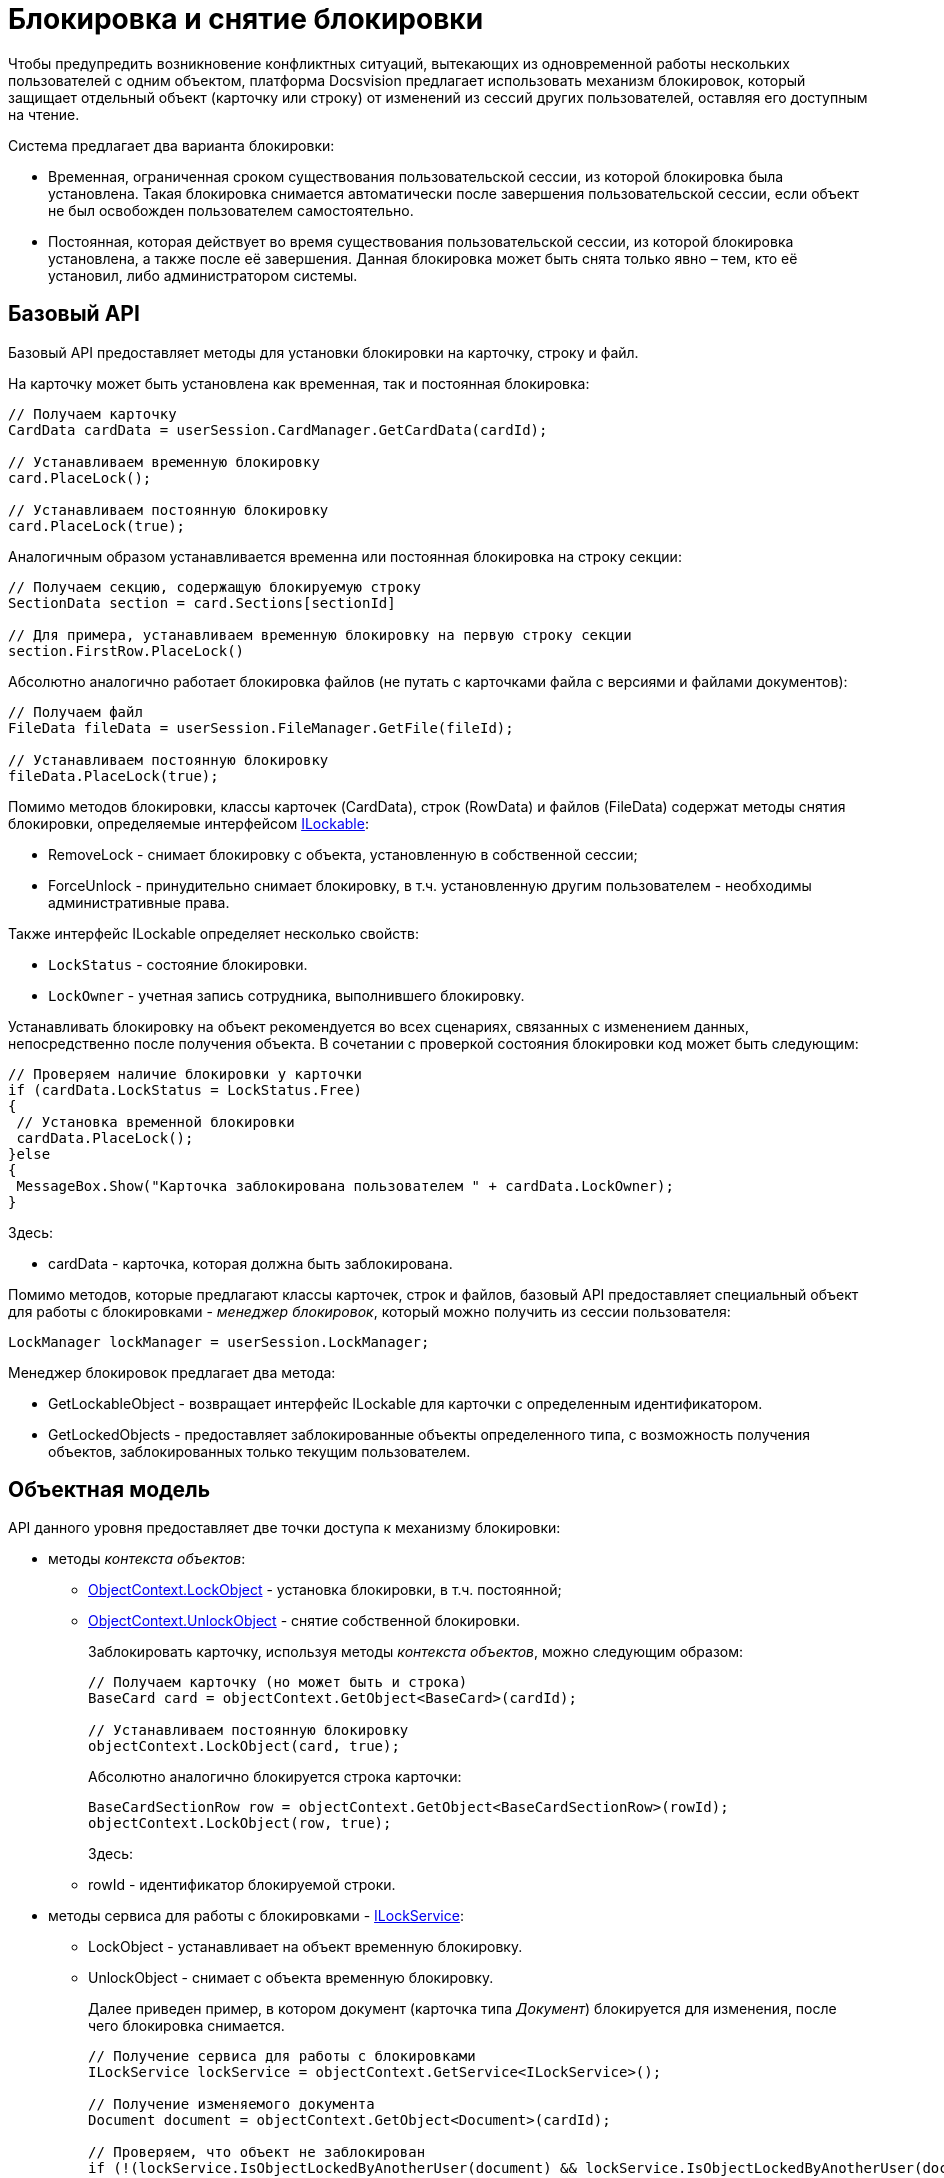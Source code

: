= Блокировка и снятие блокировки

Чтобы предупредить возникновение конфликтных ситуаций, вытекающих из одновременной работы нескольких пользователей с одним объектом, платформа Docsvision предлагает использовать механизм блокировок, который защищает отдельный объект (карточку или строку) от изменений из сессий других пользователей, оставляя его доступным на чтение.

Система предлагает два варианта блокировки:

* Временная, ограниченная сроком существования пользовательской сессии, из которой блокировка была установлена. Такая блокировка снимается автоматически после завершения пользовательской сессии, если объект не был освобожден пользователем самостоятельно.
* Постоянная, которая действует во время существования пользовательской сессии, из которой блокировка установлена, а также после её завершения. Данная блокировка может быть снята только явно – тем, кто её установил, либо администратором системы.

== Базовый API

Базовый API предоставляет методы для установки блокировки на карточку, строку и файл.

На карточку может быть установлена как временная, так и постоянная блокировка:

[source,csharp]
----
// Получаем карточку
CardData cardData = userSession.CardManager.GetCardData(cardId);

// Устанавливаем временную блокировку
card.PlaceLock();

// Устанавливаем постоянную блокировку
card.PlaceLock(true);
----

Аналогичным образом устанавливается временна или постоянная блокировка на строку секции:

[source,csharp]
----
// Получаем секцию, содержащую блокируемую строку
SectionData section = card.Sections[sectionId]

// Для примера, устанавливаем временную блокировку на первую строку секции
section.FirstRow.PlaceLock()
----

Абсолютно аналогично работает блокировка файлов (не путать с карточками файла с версиями и файлами документов):

[source,csharp]
----
// Получаем файл
FileData fileData = userSession.FileManager.GetFile(fileId);

// Устанавливаем постоянную блокировку
fileData.PlaceLock(true);
----

Помимо методов блокировки, классы карточек ([.keyword .apiname]#CardData#), строк ([.keyword .apiname]#RowData#) и файлов ([.keyword .apiname]#FileData#) содержат методы снятия блокировки, определяемые интерфейсом xref:..xref:api/DocsVision/Platform/ObjectManager/ILockable_IN.adoc[ILockable]:

* [.keyword .apiname]#RemoveLock# - снимает блокировку с объекта, установленную в собственной сессии;
* [.keyword .apiname]#ForceUnlock# - принудительно снимает блокировку, в т.ч. установленную другим пользователем - необходимы административные права.

Также интерфейс [.keyword .apiname]#ILockable# определяет несколько свойств:

* `LockStatus` - состояние блокировки.
* `LockOwner` - учетная запись сотрудника, выполнившего блокировку.

Устанавливать блокировку на объект рекомендуется во всех сценариях, связанных с изменением данных, непосредственно после получения объекта. В сочетании с проверкой состояния блокировки код может быть следующим:

[source,pre,codeblock]
----
// Проверяем наличие блокировки у карточки 
if (cardData.LockStatus = LockStatus.Free)
{
 // Установка временной блокировки
 cardData.PlaceLock();
}else
{
 MessageBox.Show("Карточка заблокирована пользователем " + cardData.LockOwner);
}
----

Здесь:

* cardData - карточка, которая должна быть заблокирована.

Помимо методов, которые предлагают классы карточек, строк и файлов, базовый API предоставляет специальный объект для работы с блокировками - _менеджер блокировок_, который можно получить из сессии пользователя:

[source,csharp]
----
LockManager lockManager = userSession.LockManager;
----

Менеджер блокировок предлагает два метода:

* GetLockableObject - возвращает интерфейс [.keyword .apiname]#ILockable# для карточки с определенным идентификатором.
* GetLockedObjects - предоставляет заблокированные объекты определенного типа, с возможность получения объектов, заблокированных только текущим пользователем.

== Объектная модель

API данного уровня предоставляет две точки доступа к механизму блокировки:

* методы _контекста объектов_:
** xref:..xref:api/DocsVision/Platform/ObjectModel/ObjectContext.LockObject_1_MT.adoc[ObjectContext.LockObject] - установка блокировки, в т.ч. постоянной;
** xref:..xref:api/DocsVision/Platform/ObjectModel/ObjectContext.UnlockObject_MT.adoc[ObjectContext.UnlockObject] - снятие собственной блокировки.
+
Заблокировать карточку, используя методы _контекста объектов_, можно следующим образом:
+
[source,csharp]
----
// Получаем карточку (но может быть и строка)
BaseCard card = objectContext.GetObject<BaseCard>(cardId);

// Устанавливаем постоянную блокировку
objectContext.LockObject(card, true);
----
+
Абсолютно аналогично блокируется строка карточки:
+
[source,csharp]
----
BaseCardSectionRow row = objectContext.GetObject<BaseCardSectionRow>(rowId);
objectContext.LockObject(row, true);
----
+
Здесь:
** rowId - идентификатор блокируемой строки.
* методы сервиса для работы с блокировками - xref:..xref:api/DocsVision/BackOffice/ObjectModel/Services/ILockService_IN.adoc[ILockService]:
** LockObject - устанавливает на объект временную блокировку.
** UnlockObject - снимает с объекта временную блокировку.
+
Далее приведен пример, в котором документ (карточка типа _Документ_) блокируется для изменения, после чего блокировка снимается.
+
[source,csharp]
----
// Получение сервиса для работы с блокировками
ILockService lockService = objectContext.GetService<ILockService>();

// Получение изменяемого документа
Document document = objectContext.GetObject<Document>(cardId);

// Проверяем, что объект не заблокирован
if (!(lockService.IsObjectLockedByAnotherUser(document) && lockService.IsObjectLockedByAnotherUser(document)))
{
 // Блокируем документ для изменения
 lockService.LockObject(document);
 
 // Вносим изменение. В качестве примера, изменяется название документа
 document.MainInfo.Name = "Новое название документа";
 objectContext.SaveObject(document);

 // Снимаем блокировку
 lockService.UnlockObject(document);
}
----
+
Блокировка и снятие блокировки со строк выполняется аналогично.

== См. далее

* xref:dm_cardarchive.adoc[Архивирование и извлечение карточки из архива]
